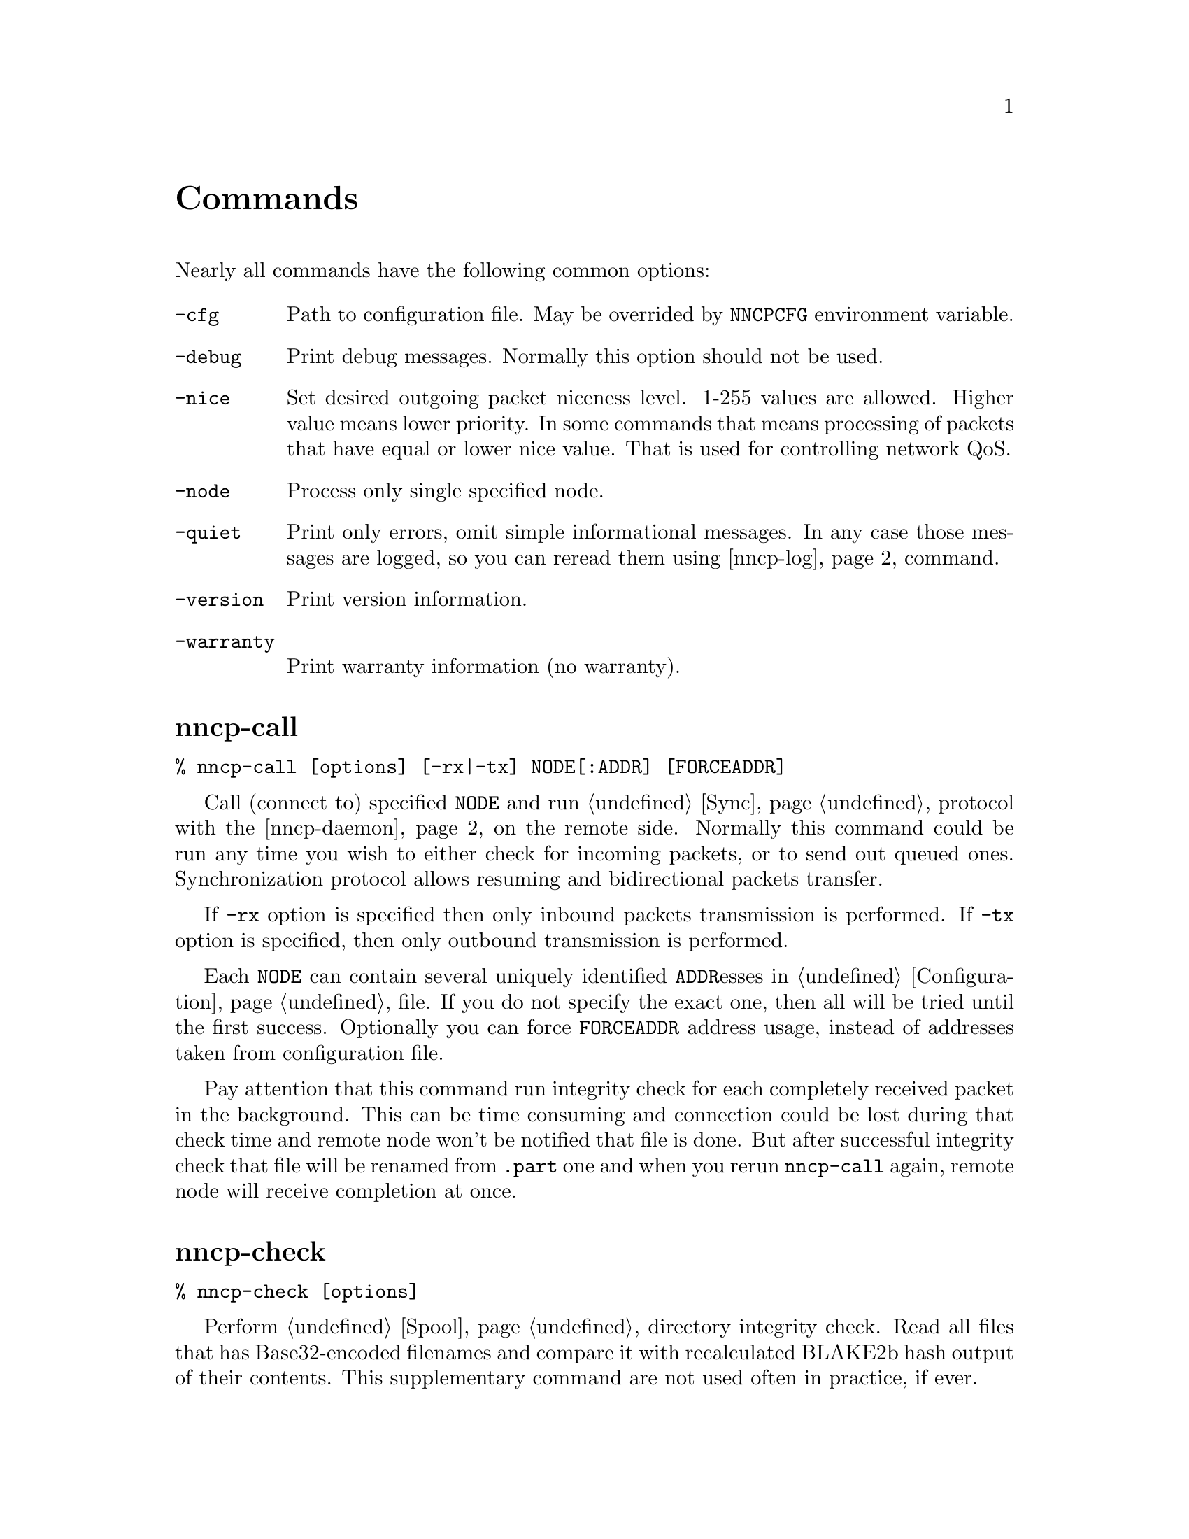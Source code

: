 @node Commands
@unnumbered Commands

Nearly all commands have the following common options:

@table @code
@item -cfg
    Path to configuration file. May be overrided by @code{NNCPCFG}
    environment variable.
@item -debug
    Print debug messages. Normally this option should not be used.
@item -nice
    Set desired outgoing packet niceness level. 1-255 values are
    allowed. Higher value means lower priority. In some commands that
    means processing of packets that have equal or lower nice value.
    That is used for controlling network QoS.
@item -node
    Process only single specified node.
@item -quiet
    Print only errors, omit simple informational messages. In any case
    those messages are logged, so you can reread them using
    @ref{nncp-log} command.
@item -version
    Print version information.
@item -warranty
    Print warranty information (no warranty).
@end table

@node nncp-call
@section nncp-call

@verbatim
% nncp-call [options] [-rx|-tx] NODE[:ADDR] [FORCEADDR]
@end verbatim

Call (connect to) specified @code{NODE} and run @ref{Sync,
synchronization} protocol with the @ref{nncp-daemon, daemon} on the
remote side. Normally this command could be run any time you wish to
either check for incoming packets, or to send out queued ones.
Synchronization protocol allows resuming and bidirectional packets
transfer.

If @code{-rx} option is specified then only inbound packets transmission
is performed. If @code{-tx} option is specified, then only outbound
transmission is performed.

Each @code{NODE} can contain several uniquely identified
@code{ADDR}esses in @ref{Configuration, configuration} file. If you do
not specify the exact one, then all will be tried until the first
success. Optionally you can force @code{FORCEADDR} address usage,
instead of addresses taken from configuration file.

Pay attention that this command run integrity check for each completely
received packet in the background. This can be time consuming and
connection could be lost during that check time and remote node won't be
notified that file is done. But after successful integrity check that
file will be renamed from @code{.part} one and when you rerun
@code{nncp-call} again, remote node will receive completion at once.

@node nncp-check
@section nncp-check

@verbatim
% nncp-check [options]
@end verbatim

Perform @ref{Spool, spool} directory integrity check. Read all files
that has Base32-encoded filenames and compare it with recalculated
BLAKE2b hash output of their contents. This supplementary command are
not used often in practice, if ever.

@node nncp-daemon
@section nncp-daemon

@verbatim
% nncp-daemon [options] [-maxconn INT] [-bind ADDR]
@end verbatim

Start listening TCP daemon, wait for incoming connections and run
@ref{Sync, synchronization protocol} with each of them. You can run
@ref{nncp-toss} utility in background to process inbound packets from
time to time.

@code{-maxconn} option specifies how many simultaneous clients daemon
can handle. @code{-bind} option specifies @code{addr:port} it must bind
to and listen.

@node nncp-file
@section nncp-file

@verbatim
% nncp-file [options] SRC NODE:[DST]
@end verbatim

Send @code{SRC} file to remote @code{NODE}. @code{DST} specifies
destination file name in remote's @ref{Configuration, incoming}
directory. If this file already exists there, then counter will be
appended to it.

This command queues file in @ref{Spool, spool} directory immediately
(through the temporary file of course) -- so pay attention that sending
2 GiB file will create 2 GiB outbound encrypted packet.

If @ref{Configuration, notification} is enabled on the remote side for
file transmissions, then it will sent simple letter after successful
file receiving.

@node nncp-freq
@section nncp-freq

@verbatim
% nncp-freq [options] NODE:SRC DST
@end verbatim

Send file request to @code{NODE}, asking it to send its @code{SRC} file
from @ref{Configuration, freq} directory to our node under @code{DST}
filename in our @ref{Configuration, incoming} one.

If @ref{Configuration, notification} is enabled on the remote side for
file request, then it will sent simple letter after successful file
queuing.

@node nncp-log
@section nncp-log

@verbatim
% nncp-log [options]
@end verbatim

Parse @ref{Log, log} file and print out its records in human-readable form.

@node nncp-mail
@section nncp-mail

@verbatim
% nncp-mail [options] NODE USER ...
@end verbatim

Send mail, that is read from stdin, to @code{NODE} and specified
@code{USER}s. Mail message will be compressed. After receiving, remote
side will execute specified @ref{Configuration, sendmail} command with
@code{USER}s appended as a command line argument and feed decompressed
mail body to that command's stdin.

@node nncp-newnode
@section nncp-newnode

@verbatim
% nncp-newnode [options] > mynewnode.yaml
@end verbatim

Generate new node: private keys, example configuration file and print it
to stdout. You must use this command when you setup the new node.

Pay attention that private keys generation consumes an entropy from your
operating system.

@node nncp-pkt
@section nncp-pkt

@verbatim
% nncp-pkt [options] < pkt
% nncp-pkt [options] -dump < pkt > payload
@end verbatim

Low level packet parser. Normally it should not be used, but can help in
debugging.

By default it will print packet's type, for example:
@verbatim
Packet type: encrypted
Niceness: 64
Sender: 2WHBV3TPZHDOZGUJEH563ZEK7M33J4UESRFO4PDKWD5KZNPROABQ
Payload size: 4.0 MiB (4162852 bytes)
@end verbatim

If you specify @code{-dump} option and provide an @ref{Encrypted,
encrypted} packet, then it will verify and decrypt it to stdout.
Encrypted packets contain @ref{Plain, plain} ones, that also can be fed
to @code{nncp-pkt}:

@verbatim
Packet type: plain
Payload type: transitional
Path: VHMTRWDOXPLK7BR55ICZ5N32ZJUMRKZEMFNGGCEAXV66GG43PEBQ

Packet type: plain
Payload type: mail
Path: stargrave@stargrave.org
@end verbatim

And with the @code{-dump} option it will give you the actual payload
(the whole file, mail message, and so on).

@node nncp-stat
@section nncp-stat

@verbatim
% nncp-stat [options]
@end verbatim

Print current @ref{Spool, spool} statistics about unsent and unprocessed
packets. For each node and each niceness level there will be printed how
many packets (with the total size) are in inbound (Rx) and outbound (Tx)
queues.

@node nncp-toss
@section nncp-toss

@verbatim
% nncp-toss [options] [-dryrun]
@end verbatim

Perform "tossing" operation on all inbound packets. This is the tool
that decrypts all packets and processes all payload packets in them:
copies files, sends mails, sends out file requests and relays transition
packets. It should be run after each online/offline exchange.

@code{-dryrun} option does not perform any writing and sending, just
tells what it will do.

@node nncp-xfer
@section nncp-xfer

@verbatim
% nncp-xfer [options] [-force] [-keep] [-rx|-tx] DIR
@end verbatim

Search for directory in @code{DIR} containing inbound packets for us and
move them to local @ref{Spool, spool} directory. Also search for known
neighbours directories and move locally queued outbound packets to them.
This command is used for offline packets transmission.

If @code{-force} option is specified, then outbound neighbour(s)
directories will be created. This is useful for the first time usage,
when storage device does not have any directories tree.

If @code{-keep} option is specified, then keep copied files, do not
remove them.

@code{-rx} option tells only to move inbound packets addressed to us.
@code{-tx} option tells exactly the opposite: move only outbound packets.

@code{DIR} directory has the following structure:
@code{RECIPIENT/SENDER/PACKET}, where @code{RECIPIENT} is Base32 encoded
destination node, @code{SENDER} is Base32 encoded sender node.
